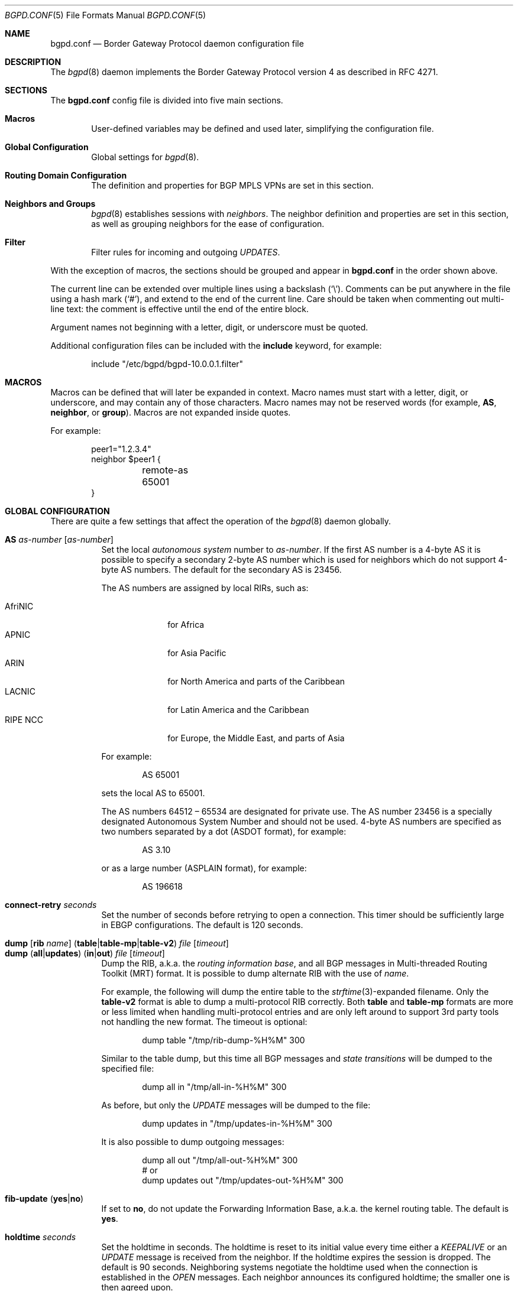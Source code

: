 .\" $OpenBSD: src/usr.sbin/bgpd/bgpd.conf.5,v 1.128 2013/10/17 09:14:02 blambert Exp $
.\"
.\" Copyright (c) 2004 Claudio Jeker <claudio@openbsd.org>
.\" Copyright (c) 2003, 2004 Henning Brauer <henning@openbsd.org>
.\" Copyright (c) 2002 Daniel Hartmeier <dhartmei@openbsd.org>
.\"
.\" Permission to use, copy, modify, and distribute this software for any
.\" purpose with or without fee is hereby granted, provided that the above
.\" copyright notice and this permission notice appear in all copies.
.\"
.\" THE SOFTWARE IS PROVIDED "AS IS" AND THE AUTHOR DISCLAIMS ALL WARRANTIES
.\" WITH REGARD TO THIS SOFTWARE INCLUDING ALL IMPLIED WARRANTIES OF
.\" MERCHANTABILITY AND FITNESS. IN NO EVENT SHALL THE AUTHOR BE LIABLE FOR
.\" ANY SPECIAL, DIRECT, INDIRECT, OR CONSEQUENTIAL DAMAGES OR ANY DAMAGES
.\" WHATSOEVER RESULTING FROM LOSS OF USE, DATA OR PROFITS, WHETHER IN AN
.\" ACTION OF CONTRACT, NEGLIGENCE OR OTHER TORTIOUS ACTION, ARISING OUT OF
.\" OR IN CONNECTION WITH THE USE OR PERFORMANCE OF THIS SOFTWARE.
.\"
.Dd $Mdocdate: October 16 2013 $
.Dt BGPD.CONF 5
.Os
.Sh NAME
.Nm bgpd.conf
.Nd Border Gateway Protocol daemon configuration file
.Sh DESCRIPTION
The
.Xr bgpd 8
daemon implements the Border Gateway Protocol version 4 as described
in RFC 4271.
.Sh SECTIONS
The
.Nm
config file is divided into five main sections.
.Bl -tag -width xxxx
.It Sy Macros
User-defined variables may be defined and used later, simplifying the
configuration file.
.It Sy Global Configuration
Global settings for
.Xr bgpd 8 .
.It Sy Routing Domain Configuration
The definition and properties for BGP MPLS VPNs are set in this section.
.It Sy Neighbors and Groups
.Xr bgpd 8
establishes sessions with
.Em neighbors .
The neighbor definition and properties are set in this section, as well as
grouping neighbors for the ease of configuration.
.It Sy Filter
Filter rules for incoming and outgoing
.Em UPDATES .
.El
.Pp
With the exception of macros,
the sections should be grouped and appear in
.Nm
in the order shown above.
.Pp
The current line can be extended over multiple lines using a backslash
.Pq Sq \e .
Comments can be put anywhere in the file using a hash mark
.Pq Sq # ,
and extend to the end of the current line.
Care should be taken when commenting out multi-line text:
the comment is effective until the end of the entire block.
.Pp
Argument names not beginning with a letter, digit, or underscore
must be quoted.
.Pp
Additional configuration files can be included with the
.Ic include
keyword, for example:
.Bd -literal -offset indent
include "/etc/bgpd/bgpd-10.0.0.1.filter"
.Ed
.Sh MACROS
Macros can be defined that will later be expanded in context.
Macro names must start with a letter, digit, or underscore,
and may contain any of those characters.
Macro names may not be reserved words (for example,
.Ic AS ,
.Ic neighbor ,
or
.Ic group ) .
Macros are not expanded inside quotes.
.Pp
For example:
.Bd -literal -offset indent
peer1="1.2.3.4"
neighbor $peer1 {
	remote-as 65001
}
.Ed
.Sh GLOBAL CONFIGURATION
There are quite a few settings that affect the operation of the
.Xr bgpd 8
daemon globally.
.Pp
.Bl -tag -width Ds -compact
.It Ic AS Ar as-number Op Ar as-number
Set the local
.Em autonomous system
number to
.Ar as-number .
If the first AS number is a 4-byte AS it is possible to specify a secondary
2-byte AS number which is used for neighbors which do not support 4-byte AS
numbers.
The default for the secondary AS is 23456.
.Pp
The AS numbers are assigned by local RIRs, such as:
.Pp
.Bl -tag -width xxxxxxxx -compact
.It AfriNIC
for Africa
.It APNIC
for Asia Pacific
.It ARIN
for North America and parts of the Caribbean
.It LACNIC
for Latin America and the Caribbean
.It RIPE NCC
for Europe, the Middle East, and parts of Asia
.El
.Pp
For example:
.Bd -literal -offset indent
AS 65001
.Ed
.Pp
sets the local AS to 65001.
.Pp
The AS numbers 64512 \(en 65534 are designated for private use.
The AS number 23456 is a specially designated Autonomous System Number and
should not be used.
4-byte AS numbers are specified as two numbers separated by a dot
(ASDOT format),
for example:
.Bd -literal -offset indent
AS 3.10
.Ed
.Pp
or as a large number (ASPLAIN format), for example:
.Bd -literal -offset indent
AS 196618
.Ed
.Pp
.It Ic connect-retry Ar seconds
Set the number of seconds before retrying to open a connection.
This timer should be sufficiently large in EBGP configurations.
The default is 120 seconds.
.Pp
.It Xo
.Ic dump
.Op Ic rib Ar name
.Pq Ic table Ns | Ns Ic table-mp Ns | Ns Ic table-v2
.Ar file Op Ar timeout
.Xc
.It Xo
.Ic dump
.Pq Ic all Ns | Ns Ic updates
.Pq Ic in Ns | Ns Ic out
.Ar file Op Ar timeout
.Xc
Dump the RIB, a.k.a. the
.Em routing information base ,
and all BGP messages in Multi-threaded Routing Toolkit (MRT) format.
It is possible to dump alternate RIB with the use of
.Ar name .
.Pp
For example, the following will dump the entire table to the
.Xr strftime 3 Ns -expanded
filename.
Only the
.Ic table-v2
format is able to dump a multi-protocol RIB correctly.
Both
.Ic table
and
.Ic table-mp
formats are more or less limited when handling multi-protocol entries and
are only left around to support 3rd party tools not handling the new format.
The timeout is optional:
.Bd -literal -offset indent
dump table "/tmp/rib-dump-%H%M" 300
.Ed
.Pp
Similar to the table dump, but this time all
BGP messages and
.Em state transitions
will be dumped to the specified file:
.Bd -literal -offset indent
dump all in "/tmp/all-in-%H%M" 300
.Ed
.Pp
As before, but only the
.Em UPDATE
messages will be dumped to the file:
.Bd -literal -offset indent
dump updates in "/tmp/updates-in-%H%M" 300
.Ed
.Pp
It is also possible to dump outgoing messages:
.Bd -literal -offset indent
dump all out "/tmp/all-out-%H%M" 300
# or
dump updates out "/tmp/updates-out-%H%M" 300
.Ed
.Pp
.It Xo
.Ic fib-update
.Pq Ic yes Ns | Ns Ic no
.Xc
If set to
.Ic no ,
do not update the Forwarding Information Base, a.k.a. the kernel
routing table.
The default is
.Ic yes .
.Pp
.It Ic holdtime Ar seconds
Set the holdtime in seconds.
The holdtime is reset to its initial value every time either a
.Em KEEPALIVE
or an
.Em UPDATE
message is received from the neighbor.
If the holdtime expires the session is dropped.
The default is 90 seconds.
Neighboring systems negotiate the holdtime used when the connection is
established in the
.Em OPEN
messages.
Each neighbor announces its configured holdtime; the smaller one is
then agreed upon.
.Pp
.It Ic holdtime min Ar seconds
The minimal accepted holdtime in seconds.
This value must be greater than or equal to 3.
.Pp
.It Ic listen on Ar address
Specify the local IP address
.Xr bgpd 8
should listen on.
.Bd -literal -offset indent
listen on 127.0.0.1
.Ed
.Pp
.It Ic log updates
Log received and sent updates.
.Pp
.It Xo
.Ic network
.Ar address Ns Li / Ns Ar prefix
.Op Ic set ...\&
.Xc
.It Xo
.Ic network
.Pq Ic inet Ns | Ns Ic inet6
.Ic static Op Ic set ...\&
.Xc
.It Xo
.Ic network
.Pq Ic inet Ns | Ns Ic inet6
.Ic connected Op Ic set ...\&
.Xc
Announce the specified network as belonging to our AS.
If set to
.Ic connected ,
routes to directly attached networks will be announced.
If set to
.Ic static ,
all static routes will be announced.
.Bd -literal -offset indent
network 192.168.7.0/24
.Ed
.Pp
It is possible to set default
.Em AS path attributes
per
.Ic network
statement:
.Bd -literal -offset indent
network 192.168.7.0/24 set localpref 220
.Ed
.Pp
See also the
.Sx ATTRIBUTE SET
section.
.Pp
.It Xo
.Ic nexthop
.Ic qualify
.Ic via
.Pq Ic bgp Ns | Ns Ic default
.Xc
If set to
.Ic bgp ,
.Xr bgpd 8
may use BGP routes to verify nexthops.
If set to
.Ic default ,
bgpd may use the default route to verify nexthops.
By default bgpd will only use static routes or routes added by other routing
daemons like
.Xr ospfd 8 .
.Pp
.It Xo
.Ic rde
.Ic med
.Ic compare
.Pq Ic always Ns | Ns Ic strict
.Xc
If set to
.Ic always ,
the
.Em MULTI_EXIT_DISC
attributes will always be compared.
The default is
.Ic strict ,
where the metric is only compared between peers belonging to the same AS.
.Pp
.It Xo
.Ic rde
.Ic rib Ar name
.Op Ic no Ic evaluate
.Xc
.It Xo
.Ic rde
.Ic rib Ar name
.Op Ic rtable Ar number
.Xc
Create an additional RIB named
.Ar name .
It is possible to disable the decision process per RIB with the
.Ic no Ic evaluate
flag.
If a
.Ic rtable
is specified, routes will be exported to the given kernel routing table.
Currently the routing table must belong to the default routing domain and
nexthop verification happens on table 0.
Routes in the specified table will not be considered for nexthop verification.
.Ic Adj-RIB-In
and
.Ic Loc-RIB
are created automatically and used as default.
.Pp
.It Xo
.Ic rde
.Ic route-age
.Pq Ic ignore Ns | Ns Ic evaluate
.Xc
If set to
.Ic evaluate ,
the best path selection will not only be based on the path attributes but
also on the age of the route, giving preference to the older, typically
more stable, route.
In this case the decision process is no longer deterministic.
The default is
.Ic ignore .
.Pp
.It Xo
.Ic route-collector
.Pq Ic yes Ns | Ns Ic no
.Xc
If set to
.Ic yes ,
the route selection process is turned off.
The default is
.Ic no .
.Pp
.It Ic router-id Ar address
Set the router ID to the given IP address, which must be local to the
machine.
.Bd -literal -offset indent
router-id 10.0.0.1
.Ed
.Pp
If not given, the BGP ID is determined as the biggest IP address assigned
to the local machine.
.Pp
.It Ic rtable Ar number
Work with the given kernel routing table
instead of the default table,
.Ar 0 .
Note that table 0 is used for nexthop verification.
Routes in the specified table will not be considered for nexthop verification.
This is the same as using the following syntax:
.Bd -literal -offset indent
rde rib Loc-RIB rtable number
.Ed
.Pp
.It Ic socket Qo Ar path Qc Op Ic restricted
Create a control socket at
.Ar path .
If
.Ic restricted
is specified a restricted control socket will be created.
By default
.Pa /var/run/bgpd.sock
is used and no restricted socket is created.
.Pp
.It Xo
.Ic transparent-as
.Pq Ic yes Ns | Ns Ic no
.Xc
If set to
.Ic yes ,
.Em AS paths
to EBGP neighbors are not prepended with their own AS.
The default is
.Ic no .
.El
.Sh ROUTING DOMAIN CONFIGURATION
.Xr bgpd 8
supports the setup and distribution of Virtual Private Networks.
It is possible to import and export prefixes between routing domains.
Each routing domain is specified by an
.Ic rdomain
section, which allows properties to be set specifically for that rdomain:
.Bd -literal -offset indent
rdomain 1 {
	descr "a rdomain"
	rd 65002:1
	import-target rt 65002:42
	export-target rt 65002:42
	network 192.168.1/24
	depend on mpe0
}
.Ed
.Pp
There are several routing domain properties:
.Pp
.Bl -tag -width Ds -compact
.It Ic depend on Ar interface
Routes added to the rdomain will use this interface as the outgoing interface.
Normally this will be an MPLS Provider Edge,
.Xr mpe 4 ,
interface that is part of the rdomain.
Local networks will be announced with the MPLS label specified on the interface.
.Pp
.It Ic descr Ar description
Add a description.
The description is used when logging but has no further meaning to
.Xr bgpd 8 .
.Pp
.It Ic export-target Ar subtype Ar as-number Ns Li : Ns Ar local
.It Ic export-target Ar subtype Ar IP Ns Li : Ns Ar local
Specify an extended community which will be attached to announced networks.
More than one
.Ic export-target
can be specified.
See also the
.Sx ATTRIBUTE SET
section for further information about the encoding.
The
.Ar subtype
should be set to
.Ar rt
for best compatibility with other implementations.
.Pp
.It Xo
.Ic fib-update
.Pq Ic yes Ns | Ns Ic no
.Xc
If set to
.Ic no ,
do not update the Forwarding Information Base, a.k.a. the kernel
routing table.
The default is
.Ic yes .
.Pp
.It Ic import-target Ar subtype Ar as-number Ns Li : Ns Ar local
.It Ic import-target Ar subtype Ar IP Ns Li : Ns Ar local
Only prefixes matching one of the specified
.Ic import-targets
will be imported into the rdomain.
More than one
.Ic import-target
can be specified.
See also the
.Sx ATTRIBUTE SET
section for further information about the encoding of extended communities.
The
.Ar subtype
should be set to
.Ar rt
for best compatibility with other implementations.
.Pp
.It Ic network Ar arguments ...
Define which networks should be exported into this VPN.
See also the
.Ic nexthop
section in
.Sx GLOBAL CONFIGURATION
for further information about the arguments.
.Pp
.It Ic rd Ar as-number Ns Li : Ns Ar local
.It Ic rd Ar IP Ns Li : Ns Ar local
The sole purpose of the Route Distinguisher
.Ic rd
is to ensure that possible common prefixes are destinct between VPNs.
The
.Ic rd
is neither used to identify the origin of the prefix nor to control into
which VPNs the prefix is distributed to.
The
.Ar as-number
or
.Ar IP
of a
.Ic rd
should be set to a number or IP that was assigned by an appropriate authority.
Whereas
.Ar local
can be chosen by the local operator.
.El
.Sh NEIGHBORS AND GROUPS
.Xr bgpd 8
establishes TCP connections to other BGP speakers called
.Em neighbors .
Each neighbor is specified by a
.Ic neighbor
section, which allows properties to be set specifically for that neighbor:
.Bd -literal -offset indent
neighbor 10.0.0.2 {
	remote-as 65002
	descr "a neighbor"
}
.Ed
.Pp
Multiple neighbors can be grouped together by a
.Ic group
section.
Each
.Ic neighbor
section within the
.Ic group
section inherits all properties from its group:
.Bd -literal -offset indent
group "peering AS65002" {
	remote-as 65002
	neighbor 10.0.0.2 {
		descr "AS65002-p1"
	}
	neighbor 10.0.0.3 {
		descr "AS65002-p2"
	}
}
.Ed
.Pp
Instead of the neighbor's IP address, an address/netmask pair may be given:
.Bd -literal -offset indent
neighbor 10.0.0.0/8
.Ed
.Pp
In this case, the neighbor specification becomes a
.Em template ,
and if a neighbor connects from an IP address within the given network,
the template is
.Em cloned ,
inheriting everything from the template but the remote address, which is
replaced by the connecting neighbor's address.
With a template specification it is valid to omit
.Ic remote-as ;
.Xr bgpd 8
will then accept any AS the neighbor presents in the
.Em OPEN
message.
.Pp
There are several neighbor properties:
.Pp
.Bl -tag -width Ds -compact
.It Xo
.Ic announce
.Sm off
.Po Ic all \*(Ba none \*(Ba
.Ic self \*(Ba default-route Pc
.Sm on
.Xc
If set to
.Ic none ,
no
.Em UPDATE
messages will be sent to the neighbor.
If set to
.Ic default-route ,
only the default route will be announced to the neighbor.
If set to
.Ic all ,
all generated
.Em UPDATE
messages will be sent to the neighbor.
This is usually used for
.Em transit AS's
and
.Em IBGP
peers.
The default value
for
.Em EBGP
peers is
.Ic self ,
which limits the sent
.Em UPDATE
messages to announcements of the local AS.
The default for IBGP peers is
.Ic all .
.Pp
.It Xo
.Ic announce
.Pq Ic IPv4 Ns | Ns Ic IPv6
.Pq Ic none Ns | Ns Ic unicast Ns | Ns Ic vpn
.Xc
For the given address family, control which subsequent address families
(at the moment, only
.Em none ,
which disables the announcement of that address family,
.Em unicast ,
and
.Em vpn ,
which allows the distribution of BGP MPLS VPNs, are supported) are announced
during the capabilities negotiation.
Only routes for that address family and subsequent address family will be
announced and processed.
.Pp
.It Xo
.Ic announce as-4byte
.Pq Ic yes Ns | Ns Ic no
.Xc
If set to
.Ic no ,
the 4-byte AS capability is not announced and so native 4-byte AS support is
disabled.
The default is
.Ic yes .
.Pp
.It Xo
.Ic announce capabilities
.Pq Ic yes Ns | Ns Ic no
.Xc
If set to
.Ic no ,
capability negotiation is disabled during the establishment of the session.
This can be helpful to connect to old or broken BGP implementations.
The default is
.Ic yes .
.Pp
.It Xo
.Ic announce refresh
.Pq Ic yes Ns | Ns Ic no
.Xc
If set to
.Ic no ,
the route refresh capability is not announced.
The default is
.Ic yes .
.Pp
.It Xo
.Ic announce restart
.Pq Ic yes Ns | Ns Ic no
.Xc
If set to
.Ic no ,
the graceful restart capability is not announced.
Currently only the End-of-RIB marker is supported and announced by the
.Ic restart
capability.
The default is
.Ic yes .
.Pp
.It Ic demote Ar group
Increase the
.Xr carp 4
demotion counter on the given interface group, usually
.Ar carp ,
when the session is not in state
.Em ESTABLISHED .
The demotion counter will be increased as soon as
.Xr bgpd 8
starts and decreased
60 seconds after the session went to state
.Em ESTABLISHED .
For neighbors added at runtime, the demotion counter is only increased after
the session has been
.Em ESTABLISHED
at least once before dropping.
.Pp
For more information on interface groups,
see the
.Ic group
keyword in
.Xr ifconfig 8 .
.Pp
.It Ic depend on Ar interface
The neighbor session will be kept in state
.Em IDLE
as long as
.Ar interface
reports no link.
For
.Xr carp 4
interfaces, no link means that the interface is currently
.Em backup .
This is primarily intended to be used with
.Xr carp 4
to reduce failover times.
.Pp
The state of the network interfaces on the system can be viewed
using the
.Cm show interfaces
command to
.Xr bgpctl 8 .
.Pp
.It Ic descr Ar description
Add a description.
The description is used when logging neighbor events, in status
reports, for specifying neighbors, etc., but has no further meaning to
.Xr bgpd 8 .
.Pp
.It Ic down
Do not start the session when bgpd comes up but stay in
.Em IDLE .
.Pp
.It Xo
.Ic dump
.Pq Ic all Ns | Ns Ic updates
.Pq Ic in Ns | Ns Ic out
.Ar file Op Ar timeout
.Xc
Do a peer specific MRT dump.
Peer specific dumps are limited to
.Ic all
and
.Ic updates .
See also the
.Ic dump
section in
.Sx GLOBAL CONFIGURATION .
.Pp
.It Xo
.Ic enforce neighbor-as
.Pq Ic yes Ns | Ns Ic no
.Xc
If set to
.Ic yes ,
.Em AS paths
whose
.Em leftmost AS
is not equal to the
.Em remote AS
of the neighbor are rejected and a
.Em NOTIFICATION
is sent back.
The default value for IBGP peers is
.Ic no
otherwise the default is
.Ic yes .
.Pp
.It Ic holdtime Ar seconds
Set the holdtime in seconds.
Inherited from the global configuration if not given.
.Pp
.It Ic holdtime min Ar seconds
Set the minimal acceptable holdtime.
Inherited from the global configuration if not given.
.Pp
.It Xo
.Ic ipsec
.Pq Ic ah Ns | Ns Ic esp
.Pq Ic in Ns | Ns Ic out
.Ic spi Ar spi-number authspec Op Ar encspec
.Xc
Enable IPsec with static keying.
There must be at least two
.Ic ipsec
statements per peer with manual keying, one per direction.
.Ar authspec
specifies the authentication algorithm and key.
It can be
.Bd -literal -offset indent
sha1 <key>
md5 <key>
.Ed
.Pp
.Ar encspec
specifies the encryption algorithm and key.
.Ic ah
does not support encryption.
With
.Ic esp ,
encryption is optional.
.Ar encspec
can be
.Bd -literal -offset indent
3des <key>
3des-cbc <key>
aes <key>
aes-128-cbc <key>
.Ed
.Pp
Keys must be given in hexadecimal format.
.Pp
.It Xo
.Ic ipsec
.Pq Ic ah Ns | Ns Ic esp
.Ic ike
.Xc
Enable IPsec with dynamic keying.
In this mode,
.Xr bgpd 8
sets up the flows, and a key management daemon such as
.Xr isakmpd 8
is responsible for managing the session keys.
With
.Xr isakmpd 8 ,
it is sufficient to copy the peer's public key, found in
.Pa /etc/isakmpd/local.pub ,
to the local machine.
It must be stored in a file
named after the peer's IP address and must be stored in
.Pa /etc/isakmpd/pubkeys/ipv4/ .
The local public key must be copied to the peer in the same way.
As
.Xr bgpd 8
manages the flows on its own, it is sufficient to restrict
.Xr isakmpd 8
to only take care of keying by specifying the flags
.Fl Ka .
This can be done in
.Xr rc.conf.local 8 .
After starting the
.Xr isakmpd 8
and
.Xr bgpd 8
daemons on both sides, the session should be established.
.Pp
.It Ic local-address Ar address
When
.Xr bgpd 8
initiates the TCP connection to the neighbor system, it normally does not
bind to a specific IP address.
If a
.Ic local-address
is given,
.Xr bgpd 8
binds to this address first.
.Pp
.It Xo
.Ic max-prefix Ar number
.Op Ic restart Ar number
.Xc
Terminate the session after
.Ar number
prefixes have been received
(no such limit is imposed by default).
If
.Ic restart
is specified, the session will be restarted after
.Ar number
minutes.
.Pp
.It Ic multihop Ar hops
Neighbors not in the same AS as the local
.Xr bgpd 8
normally have to be directly connected to the local machine.
If this is not the case, the
.Ic multihop
statement defines the maximum hops the neighbor may be away.
.Pp
.It Ic passive
Do not attempt to actively open a TCP connection to the neighbor system.
.Pp
.It Ic remote-as Ar as-number
Set the AS number of the remote system.
.Pp
.It Ic rib Ar name
Bind the neighbor to the specified RIB.
.Pp
.It Ic route-reflector Op Ar address
Act as an RFC 4456
.Em route-reflector
for this neighbor.
An optional cluster ID can be specified; otherwise the BGP ID will be used.
.Pp
.It Ic set Ar attribute ...
Set the
.Em AS path attributes
to some default per
.Ic neighbor
or
.Ic group
block:
.Bd -literal -offset indent
set localpref 300
.Ed
.Pp
See also the
.Sx ATTRIBUTE SET
section.
Set parameters are applied to the received prefixes; the only exceptions are
.Ic prepend-self ,
.Ic nexthop no-modify
and
.Ic nexthop self .
These sets are rewritten into filter rules and can be viewed with
.Dq bgpd -nv .
.Pp
.It Xo
.Ic softreconfig
.Pq Ic in Ns | Ns Ic out
.Pq Ic yes Ns | Ns Ic no
.Xc
Turn soft reconfiguration on or off for the specified direction.
If soft reconfiguration is turned on, filter changes will be applied on
configuration reloads.
If turned off, a BGP session needs to be cleared to apply the filter changes.
Enabling
.Ic softreconfig in
will raise the memory requirements of
.Xr bgpd 8
because the unmodified
.Em AS path attributes
need to be stored as well.
The default is
.Ic yes .
.Pp
.It Ic tcp md5sig password Ar secret
.It Ic tcp md5sig key Ar secret
Enable TCP MD5 signatures per RFC 2385.
The shared secret can either be given as a password or hexadecimal key.
.Bd -literal -offset indent
tcp md5sig password mekmidasdigoat
tcp md5sig key deadbeef
.Ed
.Pp
.It Xo
.Ic transparent-as
.Pq Ic yes Ns | Ns Ic no
.Xc
If set to
.Ic yes ,
.Em AS paths
to EBGP neighbors are not prepended with their own AS.
The default is inherited from the global
.Ic transparent-as
setting.
.Pp
.It Xo
.Ic ttl-security
.Pq Ic yes Ns | Ns Ic no
.Xc
Enable or disable ttl-security.
When enabled,
outgoing packets are sent using a TTL of 255
and a check is made against an incoming packet's TTL.
For directly connected peers,
incoming packets are required to have a TTL of 255,
ensuring they have not been routed.
For multihop peers,
incoming packets are required to have a TTL of 256 minus multihop distance,
ensuring they have not passed through more than the expected number of hops.
The default is
.Ic no .
.Pp
There is currently only partial support for ttl-security with IPv6:
the TTL of outgoing packets is set,
but no check is made for the TTL of incoming packets.
.El
.Sh FILTER
.Xr bgpd 8
has the ability to
.Ic allow
and
.Ic deny
.Em UPDATES
based on
.Em prefix
or
.Em AS path attributes .
In addition,
.Em UPDATES
may also be modified by filter rules.
.Pp
For each
.Em UPDATE
processed by the filter, the filter rules are evaluated in sequential order,
from first to last.
The last matching
.Ic allow
or
.Ic deny
rule decides what action is taken.
.Pp
The following actions can be used in the filter:
.Bl -tag -width xxxxxxxx
.It Ic allow
The
.Em UPDATE
is passed.
.It Ic deny
The
.Em UPDATE
is blocked.
.It Ic match
Apply the filter attribute set without influencing the filter decision.
.El
.Sh PARAMETERS
The rule parameters specify the
.Em UPDATES
to which a rule applies.
An
.Em UPDATE
always comes from, or goes to, one neighbor.
Most parameters are optional, but each can appear at most once per rule.
If a parameter is specified, the rule only applies to packets with
matching attributes.
.Pp
.Bl -tag -width Ds -compact
.It Ar as-type as-number
This rule applies only to
.Em UPDATES
where the
.Em AS path
matches.
The
.Ar as-number
is matched against a part of the
.Em AS path
specified by the
.Ar as-type .
.Ar as-number
may be set to
.Ic neighbor-as ,
which is expanded to the current neighbor remote AS number.
.Ar as-type
is one of the following operators:
.Pp
.Bl -tag -width transmit-as -compact
.It Ic AS
(any part)
.It Ic peer-as
(leftmost AS number)
.It Ic source-as
(rightmost AS number)
.It Ic transit-as
(all but the rightmost AS number)
.El
.Pp
Multiple
.Ar as-number
entries for a given type or
.Ar as-type as-number
entries may also be specified,
separated by commas or whitespace,
if enclosed in curly brackets:
.Bd -literal -offset indent
deny from any AS { 1, 2, 3 }
deny from any { AS 1, source-as 2, transit-as 3 }
deny from any { AS { 1, 2, 3 }, source-as 4, transit-as 5 }
.Ed
.Pp
.It Xo
.Ic community
.Ar as-number Ns Li \&: Ns Ar local
.Xc
.It Ic community Ar name
This rule applies only to
.Em UPDATES
where the
.Ic community
path attribute is present and matches.
Communities are specified as
.Ar as-number Ns Li : Ns Ar local ,
where
.Ar as-number
is an AS number and
.Ar local
is a locally significant number between zero and
.Li 65535 .
Both
.Ar as-number
and
.Ar local
may be set to
.Sq *
to do wildcard matching.
Alternatively, well-known communities may be given by name instead and
include
.Ic NO_EXPORT ,
.Ic NO_ADVERTISE ,
.Ic NO_EXPORT_SUBCONFED ,
and
.Ic NO_PEER .
Both
.Ar as-number
and
.Ar local
may be set to
.Ic neighbor-as ,
which is expanded to the current neighbor remote AS number.
.Pp
.It Xo
.Ic ext-community
.Ar subtype Ar as-number Ns Li : Ns Ar local
.Xc
.It Xo
.Ic ext-community
.Ar subtype Ar IP Ns Li : Ns Ar local
.Xc
.It Xo
.Ic ext-community
.Ar subtype Ar numvalue
.Xc
This rule applies only to
.Em UPDATES
where the
.Em extended community
path attribute is present and matches.
Extended Communities are specified by a
.Ar subtype
and normally two values, a globally unique part (e.g. the AS number) and a
local part.
See also the
.Sx ATTRIBUTE SET
section for further information about the encoding.
.Pp
.It Xo
.Pq Ic from Ns | Ns Ic to
.Ar peer
.Xc
This rule applies only to
.Em UPDATES
coming from, or going to, this particular neighbor.
This parameter must be specified.
.Ar peer
is one of the following:
.Pp
.Bl -tag -width "group descr" -compact
.It Ic any
Any neighbor will be matched.
.It Ar address
Neighbors with this address will be matched.
.It Ic group Ar descr
Neighbors in this group will be matched.
.El
.Pp
Multiple
.Ar peer
entries may also be specified,
separated by commas or whitespace,
if enclosed in curly brackets:
.Bd -literal -offset indent
deny from { 128.251.16.1, 251.128.16.2, group hojo }
.Ed
.Pp
.It Pq Ic inet Ns | Ns Ic inet6
This rule applies only to routes matching the stated address family.
The address family needs to be set only in rules that use
.Ic prefixlen
without specifying a
.Ic prefix
beforehand.
.Pp
.It Ic max-as-len Ar len
This rule applies only to
.Em UPDATES
where the
.Em AS path
has more than
.Ar len
elements.
.Pp
.It Ic max-as-seq Ar len
This rule applies only to
.Em UPDATES
where a single
.Em AS number
is repeated more than
.Ar len
times.
.Pp
.It Ic nexthop Ar address
This rule applies only to
.Em UPDATES
where the nexthop is equal to
.Ar address .
The
.Ar address
can be set to
.Em neighbor
in which case the nexthop is compared against the address of the neighbor.
Nexthop filtering is not supported on locally announced networks and one must
take into consideration previous rules overwriting nexthops.
.Pp
.It Xo
.Ic prefix
.Ar address Ns Li / Ns Ar len
.Xc
This rule applies only to
.Em UPDATES
for the specified prefix.
.Pp
Multiple
.Ar address Ns Li / Ns Ar len
entries may be specified,
separated by commas or whitespace,
if enclosed in curly brackets:
.Bd -literal -offset indent
deny from any prefix { 192.168.0.0/16, 10.0.0.0/8 }
.Ed
.Pp
Multiple lists can also be specified, which is useful for
macro expansion:
.Bd -literal -offset indent
good="{ 192.168.0.0/16, 172.16.0.0/12, 10.0.0.0/8 }"
bad="{ 224.0.0.0/4, 240.0.0.0/4 }"
ugly="{ 127.0.0.1/8, 169.254.0.0/16 }"

deny from any prefix { $good $bad $ugly }
.Ed
.Pp
.It Ic prefixlen Ar range
This rule applies only to
.Em UPDATES
for prefixes where the prefixlen matches.
Prefix length ranges are specified by using these operators:
.Bd -literal -offset indent
=	(equal)
!=	(unequal)
<	(less than)
<=	(less than or equal)
>	(greater than)
>=	(greater than or equal)
-	(range including boundaries)
><	(except range)
.Ed
.Pp
>< and -
are binary operators (they take two arguments).
For instance, to match all prefix lengths >= 8 and <= 12, and hence the
CIDR netmasks 8, 9, 10, 11 and 12:
.Bd -literal -offset indent
prefixlen 8-12
.Ed
.Pp
Or, to match all prefix lengths < 8 or > 12, and hence the CIDR netmasks
0\(en7 and 13\(en32:
.Bd -literal -offset indent
prefixlen 8><12
.Ed
.Pp
.Ic prefixlen
can be used together with
.Ic prefix .
.Pp
This will match all prefixes in the 10.0.0.0/8 netblock with netmasks longer
than 16:
.Bd -literal -offset indent
prefix 10.0.0.0/8 prefixlen > 16
.Ed
.Pp
.It Ic quick
If an
.Em UPDATE
matches a rule which has the
.Ic quick
option set, this rule is considered the last matching rule, and evaluation
of subsequent rules is skipped.
.Pp
.It Ic rib Ar name
Apply rule only to the specified RIB.
This only applies for received updates, so not for rules using the
.Ar to peer
parameter.
.Pp
.It Ic set Ar attribute ...
All matching rules can set the
.Em AS path attributes
to some default.
The set of every matching rule is applied, not only the last matching one.
See also the following section.
.El
.Sh ATTRIBUTE SET
.Em AS path attributes
can be modified with
.Ic set .
.Pp
.Ic set
can be used on
.Ic network
statements, in
.Ic neighbor
or
.Ic group
blocks, and on filter rules.
Attribute sets can be expressed as lists.
.Pp
The following attributes can be modified:
.Pp
.Bl -tag -width Ds -compact
.It Xo
.Ic community Op Ar delete
.Ar as-number Ns Li : Ns Ar local
.Xc
.It Xo
.Ic community Op Ar delete
.Ar name
.Xc
Set or delete the
.Em COMMUNITIES
AS path attribute.
Communities are specified as
.Ar as-number Ns Li : Ns Ar local ,
where
.Ar as-number
is an AS number and
.Ar local
is a locally-significant number between zero and
.Li 65535 .
Alternately, well-known communities may be specified by name:
.Ic NO_EXPORT ,
.Ic NO_ADVERTISE ,
.Ic NO_EXPORT_SUBCONFED ,
or
.Ic NO_PEER .
For
.Cm delete ,
both
.Ar as-number
and
.Ar local
may be set to
.Sq *
to do wildcard matching.
.Pp
.It Xo
.Ic ext-community Op Ar delete
.Ar subtype Ar as-number Ns Li : Ns Ar local
.Xc
.It Xo
.Ic ext-community Op Ar delete
.Ar subtype Ar IP Ns Li : Ns Ar local
.Xc
.It Xo
.Ic ext-community Op Ar delete
.Ar subtype Ar numvalue
.Xc
Set or delete the
.Em Extended Community
AS path attribute.
Extended Communities are specified by a
.Ar subtype
and normally two values, a globally unique part (e.g. the AS number) and a
local part.
The type is selected depending on the encoding of the global part.
Two-octet AS Specific Extended Communities and Four-octet AS Specific Extended
Communities are encoded as
.Ar as-number Ns Li : Ns Ar local .
Four-octet encoding is used if the
.Ar as-number
is bigger then 65535 or if the AS_DOT encoding is used.
IPv4 Address Specific Extended Communities are encoded as
.Ar IP Ns Li : Ns Ar local .
Opaque Extended Communities are encoded with a single numeric value.
Currently the following subtypes are supported:
.Bd -literal -offset indent
rt       Route Target
soo      Source of Origin
odi      OSPF Domain Identifier
ort      OSPF Route Type
ori      OSPF Router ID
bdc      BGP Data Collection
.Ed
.Pp
Not all type and subtype value pairs are allowed by IANA and the parser
will ensure that no invalid combination is created.
.Pp
.It Ic localpref Ar number
Set the
.Em LOCAL_PREF
AS path attribute.
If
.Ar number
starts with a plus or minus sign,
.Em LOCAL_PREF
will be adjusted by adding or subtracting
.Ar number ;
otherwise it will be set to
.Ar number .
The default is 100.
.Pp
.It Ic med Ar number
.It Ic metric Ar number
Set the
.Em MULTI_EXIT_DISC
AS path attribute.
If
.Ar number
starts with a plus or minus sign,
.Em MULTI_EXIT_DISC
will be adjusted by adding or subtracting
.Ar number ;
otherwise it will be set to
.Ar number .
.Pp
.It Xo
.Ic origin
.Sm off
.Po Ic igp \*(Ba
.Ic egp \*(Ba
.Ic incomplete Pc
.Sm on
.Xc
Set the
.Em ORIGIN
AS path attribute to mark the source of this
route as being injected from an igp protocol, an egp protocol
or being an aggregated route.
.Pp
.It Xo
.Ic nexthop
.Sm off
.Po Ar address \*(Ba
.Ic blackhole \*(Ba
.Ic reject \*(Ba
.Ic self \*(Ba
.Ic no-modify Pc
.Sm on
.Xc
Set the
.Em NEXTHOP
AS path attribute
to a different nexthop address or use blackhole or reject routes.
If set to
.Em no-modify ,
the nexthop attribute is not modified.
Unless set to
.Em self ,
the nexthop is left unmodified for IBGP
sessions.
.Em self
forces the nexthop to be set to the local interface address.
.Bd -literal -offset indent
set nexthop 192.168.0.1
set nexthop blackhole
set nexthop reject
set nexthop no-modify
set nexthop self
.Ed
.Pp
.It Ic pftable Ar table
Add the prefix in the update to the specified
.Xr pf 4
table, regardless of whether or not the path was selected for routing.
This option may be useful in building realtime blacklists.
.Pp
.It Ic prepend-neighbor Ar number
Prepend the neighbor's AS
.Ar number
times to the
.Em AS path .
.Pp
.It Ic prepend-self Ar number
Prepend the local AS
.Ar number
times to the
.Em AS path .
.Pp
.It Ic rtlabel Ar label
Add the prefix to the kernel routing table with the specified
.Ar label .
.Pp
.It Ic weight Ar number
The
.Em weight
is used to tip prefixes with equally long AS paths in one or
the other direction.
A prefix is weighed at a very late stage in the decision process.
If
.Ar number
starts with a plus or minus sign, the
.Em weight
will be adjusted by adding or subtracting
.Ar number ;
otherwise it will be set to
.Ar number .
.Em Weight
is a local non-transitive attribute and a bgpd-specific extension.
For prefixes with equally long paths, the prefix with the larger weight
is selected.
.El
.Sh FILES
.Bl -tag -width "/etc/bgpd.conf" -compact
.It Pa /etc/bgpd.conf
.Xr bgpd 8
configuration file
.El
.Sh SEE ALSO
.Xr strftime 3 ,
.Xr ipsec 4 ,
.Xr pf 4 ,
.Xr tcp 4 ,
.Xr bgpctl 8 ,
.Xr bgpd 8 ,
.Xr ipsecctl 8 ,
.Xr isakmpd 8 ,
.Xr rc.conf.local 8
.Sh HISTORY
The
.Nm
file format first appeared in
.Ox 3.5 .
